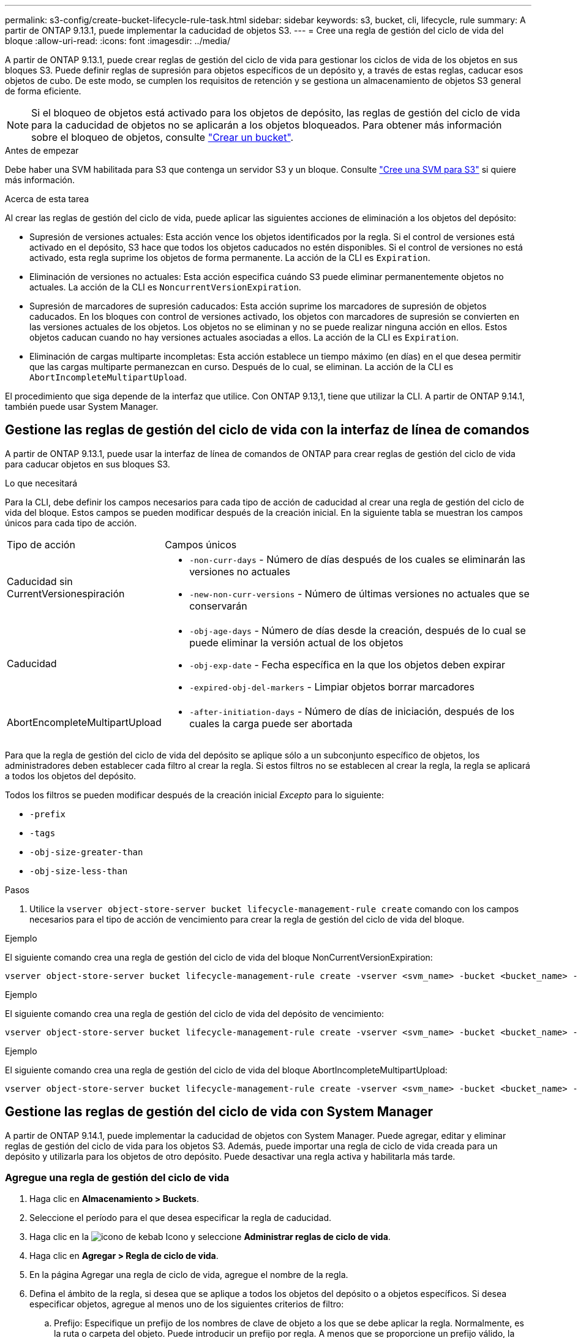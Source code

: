 ---
permalink: s3-config/create-bucket-lifecycle-rule-task.html 
sidebar: sidebar 
keywords: s3, bucket, cli, lifecycle, rule 
summary: A partir de ONTAP 9.13.1, puede implementar la caducidad de objetos S3. 
---
= Cree una regla de gestión del ciclo de vida del bloque
:allow-uri-read: 
:icons: font
:imagesdir: ../media/


[role="lead"]
A partir de ONTAP 9.13.1, puede crear reglas de gestión del ciclo de vida para gestionar los ciclos de vida de los objetos en sus bloques S3. Puede definir reglas de supresión para objetos específicos de un depósito y, a través de estas reglas, caducar esos objetos de cubo. De este modo, se cumplen los requisitos de retención y se gestiona un almacenamiento de objetos S3 general de forma eficiente.


NOTE: Si el bloqueo de objetos está activado para los objetos de depósito, las reglas de gestión del ciclo de vida para la caducidad de objetos no se aplicarán a los objetos bloqueados. Para obtener más información sobre el bloqueo de objetos, consulte link:../s3-config/create-bucket-task.html["Crear un bucket"].

.Antes de empezar
Debe haber una SVM habilitada para S3 que contenga un servidor S3 y un bloque. Consulte link:create-svm-s3-task.html["Cree una SVM para S3"] si quiere más información.

.Acerca de esta tarea
Al crear las reglas de gestión del ciclo de vida, puede aplicar las siguientes acciones de eliminación a los objetos del depósito:

* Supresión de versiones actuales: Esta acción vence los objetos identificados por la regla. Si el control de versiones está activado en el depósito, S3 hace que todos los objetos caducados no estén disponibles. Si el control de versiones no está activado, esta regla suprime los objetos de forma permanente. La acción de la CLI es `Expiration`.
* Eliminación de versiones no actuales: Esta acción especifica cuándo S3 puede eliminar permanentemente objetos no actuales. La acción de la CLI es `NoncurrentVersionExpiration`.
* Supresión de marcadores de supresión caducados: Esta acción suprime los marcadores de supresión de objetos caducados.
En los bloques con control de versiones activado, los objetos con marcadores de supresión se convierten en las versiones actuales de los objetos. Los objetos no se eliminan y no se puede realizar ninguna acción en ellos. Estos objetos caducan cuando no hay versiones actuales asociadas a ellos. La acción de la CLI es `Expiration`.
* Eliminación de cargas multiparte incompletas: Esta acción establece un tiempo máximo (en días) en el que desea permitir que las cargas multiparte permanezcan en curso. Después de lo cual, se eliminan. La acción de la CLI es `AbortIncompleteMultipartUpload`.


El procedimiento que siga depende de la interfaz que utilice. Con ONTAP 9.13,1, tiene que utilizar la CLI. A partir de ONTAP 9.14.1, también puede usar System Manager.



== Gestione las reglas de gestión del ciclo de vida con la interfaz de línea de comandos

A partir de ONTAP 9.13.1, puede usar la interfaz de línea de comandos de ONTAP para crear reglas de gestión del ciclo de vida para caducar objetos en sus bloques S3.

.Lo que necesitará
Para la CLI, debe definir los campos necesarios para cada tipo de acción de caducidad al crear una regla de gestión del ciclo de vida del bloque. Estos campos se pueden modificar después de la creación inicial. En la siguiente tabla se muestran los campos únicos para cada tipo de acción.

[cols="30,70"]
|===


| Tipo de acción | Campos únicos 


 a| 
Caducidad sin CurrentVersionespiración
 a| 
* `-non-curr-days` - Número de días después de los cuales se eliminarán las versiones no actuales
* `-new-non-curr-versions` - Número de últimas versiones no actuales que se conservarán




 a| 
Caducidad
 a| 
* `-obj-age-days` - Número de días desde la creación, después de lo cual se puede eliminar la versión actual de los objetos
* `-obj-exp-date` - Fecha específica en la que los objetos deben expirar
* `-expired-obj-del-markers` - Limpiar objetos borrar marcadores




 a| 
AbortEncompleteMultipartUpload
 a| 
* `-after-initiation-days` - Número de días de iniciación, después de los cuales la carga puede ser abortada


|===
Para que la regla de gestión del ciclo de vida del depósito se aplique sólo a un subconjunto específico de objetos, los administradores deben establecer cada filtro al crear la regla. Si estos filtros no se establecen al crear la regla, la regla se aplicará a todos los objetos del depósito.

Todos los filtros se pueden modificar después de la creación inicial _Excepto_ para lo siguiente: +

* `-prefix`
* `-tags`
* `-obj-size-greater-than`
* `-obj-size-less-than`


.Pasos
. Utilice la `vserver object-store-server bucket lifecycle-management-rule create` comando con los campos necesarios para el tipo de acción de vencimiento para crear la regla de gestión del ciclo de vida del bloque.


.Ejemplo
El siguiente comando crea una regla de gestión del ciclo de vida del bloque NonCurrentVersionExpiration:

[listing]
----
vserver object-store-server bucket lifecycle-management-rule create -vserver <svm_name> -bucket <bucket_name> -rule-id <rule_name> -action NonCurrentVersionExpiration -index <lifecycle_rule_index_integer> -is-enabled {true|false} -prefix <object_name> -tags <text> -obj-size-greater-than {<integer>[KB|MB|GB|TB|PB]} -obj-size-less-than {<integer>[KB|MB|GB|TB|PB]} -new-non-curr-versions <integer> -non-curr-days <integer>
----
.Ejemplo
El siguiente comando crea una regla de gestión del ciclo de vida del depósito de vencimiento:

[listing]
----
vserver object-store-server bucket lifecycle-management-rule create -vserver <svm_name> -bucket <bucket_name> -rule-id <rule_name> -action Expiration -index <lifecycle_rule_index_integer> -is-enabled {true|false} -prefix <object_name> -tags <text> -obj-size-greater-than {<integer>[KB|MB|GB|TB|PB]} -obj-size-less-than {<integer>[KB|MB|GB|TB|PB]} -obj-age-days <integer> -obj-exp-date <"MM/DD/YYYY HH:MM:SS"> -expired-obj-del-marker {true|false}
----
.Ejemplo
El siguiente comando crea una regla de gestión del ciclo de vida del bloque AbortIncompleteMultipartUpload:

[listing]
----
vserver object-store-server bucket lifecycle-management-rule create -vserver <svm_name> -bucket <bucket_name> -rule-id <rule_name> -action AbortIncompleteMultipartUpload -index <lifecycle_rule_index_integer> -is-enabled {true|false} -prefix <object_name> -tags <text> -obj-size-greater-than {<integer>[KB|MB|GB|TB|PB]} -obj-size-less-than {<integer>[KB|MB|GB|TB|PB]} -after-initiation-days <integer>
----


== Gestione las reglas de gestión del ciclo de vida con System Manager

A partir de ONTAP 9.14.1, puede implementar la caducidad de objetos con System Manager. Puede agregar, editar y eliminar reglas de gestión del ciclo de vida para los objetos S3. Además, puede importar una regla de ciclo de vida creada para un depósito y utilizarla para los objetos de otro depósito. Puede desactivar una regla activa y habilitarla más tarde.



=== Agregue una regla de gestión del ciclo de vida

. Haga clic en *Almacenamiento > Buckets*.
. Seleccione el período para el que desea especificar la regla de caducidad.
. Haga clic en la image:icon_kabob.gif["icono de kebab"] Icono y seleccione *Administrar reglas de ciclo de vida*.
. Haga clic en *Agregar > Regla de ciclo de vida*.
. En la página Agregar una regla de ciclo de vida, agregue el nombre de la regla.
. Defina el ámbito de la regla, si desea que se aplique a todos los objetos del depósito o a objetos específicos. Si desea especificar objetos, agregue al menos uno de los siguientes criterios de filtro:
+
.. Prefijo: Especifique un prefijo de los nombres de clave de objeto a los que se debe aplicar la regla. Normalmente, es la ruta o carpeta del objeto. Puede introducir un prefijo por regla. A menos que se proporcione un prefijo válido, la regla se aplica a todos los objetos de un depósito.
.. Etiquetas: Especifique hasta tres pares de clave y valor (etiquetas) para los objetos a los que se debe aplicar la regla. Sólo se utilizan claves válidas para el filtrado. El valor es opcional. Sin embargo, si agrega valores, asegúrese de agregar sólo valores válidos para las claves correspondientes.
.. Tamaño: Puede limitar el alcance entre los tamaños mínimo y máximo de los objetos. Puede introducir uno o ambos valores. La unidad predeterminada es MIB.


. Especifique la acción:
+
.. *Expire la versión actual de los objetos*: Establezca una regla para que todos los objetos actuales no estén disponibles permanentemente después de un número específico de días desde su creación, o en una fecha específica. Esta opción no está disponible si se selecciona la opción *Eliminar marcadores de eliminación de objetos caducados*.
.. * Eliminar permanentemente versiones no actuales*: Especifique el número de días después de los cuales la versión se convierte en no actual, y después puede ser eliminado, y el número de versiones a retener.
.. *Eliminar marcadores de eliminación de objetos caducados*: Seleccione esta acción para eliminar objetos con marcadores de eliminación caducados, es decir, eliminar marcadores sin un objeto actual asociado.
+

NOTE: Esta opción no está disponible cuando selecciona la opción *Expire la versión actual de los objetos* que elimina automáticamente todos los objetos después del período de retención. Esta opción también no está disponible cuando se utilizan etiquetas de objetos para filtrar.

.. *Eliminar cargas multiparte incompletas*: Establece el número de días después de los cuales las cargas multiparte incompletas deben ser eliminadas. Si las cargas de varias partes que están en curso fallan dentro del período de retención especificado, puede eliminar las cargas incompletas de varias partes. Esta opción no está disponible cuando se utilizan etiquetas de objetos para filtrar.
.. Haga clic en *Guardar*.






=== Importar una regla de ciclo de vida

. Haga clic en *Almacenamiento > Buckets*.
. Seleccione el período para el que desea importar la regla de caducidad.
. Haga clic en la image:icon_kabob.gif["icono de kebab"] Icono y seleccione *Administrar reglas de ciclo de vida*.
. Haga clic en *Agregar > Importar una regla*.
. Seleccione el depósito desde el que desea importar la regla. Aparecen las reglas de gestión del ciclo de vida definidas para el bloque seleccionado.
. Seleccione la regla que desea importar. Tiene la opción de seleccionar una regla a la vez, siendo la selección predeterminada la primera regla.
. Haga clic en *Importar*.




=== Editar, eliminar o desactivar una regla

Sólo puede editar las acciones de gestión del ciclo de vida asociadas a la regla. Si la regla se filtró con etiquetas de objeto, las opciones *Eliminar marcadores de eliminación de objetos caducados* y *Eliminar cargas incompletas de varias partes* no estarán disponibles.

Al eliminar una regla, dicha regla ya no se aplicará a los objetos asociados anteriormente.

. Haga clic en *Almacenamiento > Buckets*.
. Seleccione el depósito para el que desea editar, suprimir o desactivar la regla de gestión del ciclo de vida.
. Haga clic en la image:icon_kabob.gif["icono de kebab"] Icono y seleccione *Administrar reglas de ciclo de vida*.
. Seleccione la regla necesaria. Puede editar y desactivar una regla a la vez. Puede eliminar varias reglas a la vez.
. Seleccione *Editar*, *Eliminar* o *Desactivar* y complete el procedimiento.

